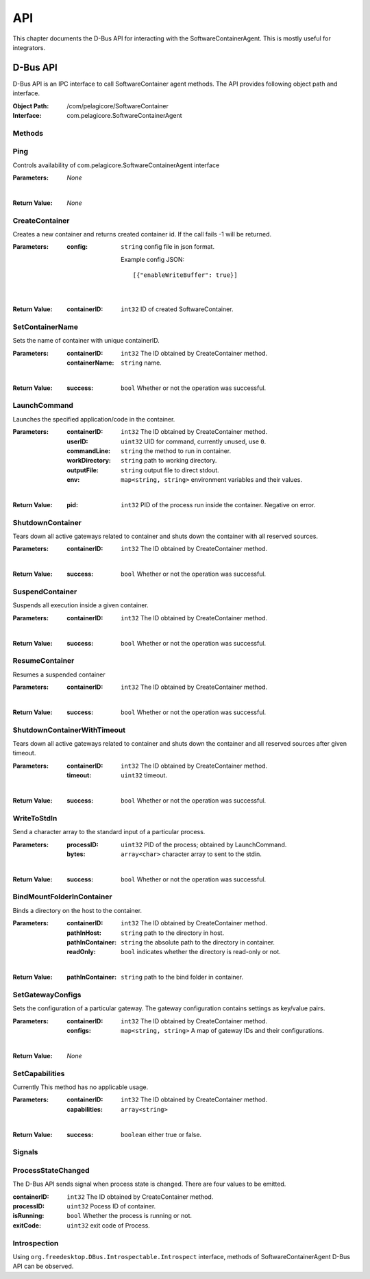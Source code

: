 .. _api:

API
***

This chapter documents the D-Bus API for interacting with the SoftwareContainerAgent. This is
mostly useful for integrators.

.. _dbus-api:

D-Bus API
=========

D-Bus API is an IPC interface to call SoftwareContainer agent methods. The API provides following object path and interface.

:Object Path: /com/pelagicore/SoftwareContainer
:Interface: com.pelagicore.SoftwareContainerAgent

Methods
-------

Ping
----
Controls availability of com.pelagicore.SoftwareContainerAgent interface

:Parameters:
        *None*

|

:Return Value:
        *None*

CreateContainer
---------------
Creates a new container and returns created container id.
If the call fails -1 will be returned.

:Parameters:
        :config: ``string`` config file in json format.

                Example config JSON::

                [{"enableWriteBuffer": true}]

|

:Return Value:
        :containerID: ``int32`` ID of created SoftwareContainer.

SetContainerName
----------------
Sets the name of container with unique containerID.

:Parameters:
        :containerID: ``int32`` The ID obtained by CreateContainer method.
        :containerName: ``string`` name.

|

:Return Value:
        :success: ``bool`` Whether or not the operation was successful.

LaunchCommand
-------------
Launches the specified application/code in the container.

:Parameters:
        :containerID: ``int32`` The ID obtained by CreateContainer method.
        :userID: ``uint32`` UID for command, currently unused, use ``0``.
        :commandLine: ``string`` the method to run in container.
        :workDirectory: ``string`` path to working directory.
        :outputFile: ``string`` output file to direct stdout.
        :env: ``map<string, string>`` environment variables and their values.

|

:Return Value:
        :pid: ``int32`` PID of the process run inside the container. Negative on error.


ShutdownContainer
-----------------
Tears down all active gateways related to container and shuts down the container with all reserved sources.

:Parameters:
        :containerID: ``int32`` The ID obtained by CreateContainer method.

|

:Return Value:
        :success: ``bool`` Whether or not the operation was successful.

SuspendContainer
-----------------
Suspends all execution inside a given container.

:Parameters:
        :containerID: ``int32`` The ID obtained by CreateContainer method.

|

:Return Value:
        :success: ``bool`` Whether or not the operation was successful.

ResumeContainer
-----------------
Resumes a suspended container

:Parameters:
        :containerID: ``int32`` The ID obtained by CreateContainer method.

|

:Return Value:
        :success: ``bool`` Whether or not the operation was successful.

ShutdownContainerWithTimeout
----------------------------
Tears down all active gateways related to container and shuts down the container and all reserved sources after given timeout.

:Parameters:
        :containerID: ``int32`` The ID obtained by CreateContainer method.
        :timeout: ``uint32`` timeout.

|

:Return Value:
        :success: ``bool`` Whether or not the operation was successful.

WriteToStdIn
------------
Send a character array to the standard input of a particular process.

:Parameters:
        :processID: ``uint32`` PID of the process; obtained by LaunchCommand.
        :bytes: ``array<char>`` character array to sent to the stdin.

|

:Return Value:
        :success: ``bool`` Whether or not the operation was successful.

BindMountFolderInContainer
--------------------------
Binds a directory on the host to the container.

:Parameters:
        :containerID: ``int32`` The ID obtained by CreateContainer method.
        :pathInHost: ``string`` path to the directory in host.
        :pathInContainer: ``string`` the absolute path to the directory in container.
        :readOnly: ``bool`` indicates whether the directory is read-only or not.

|

:Return Value:
        :pathInContainer: ``string`` path to the bind folder in container.

SetGatewayConfigs
-----------------
Sets the configuration of a particular gateway. The gateway configuration contains settings as key/value pairs.

:Parameters:
        :containerID: ``int32`` The ID obtained by CreateContainer method.
        :configs: ``map<string, string>`` A map of gateway IDs and their configurations.

|

:Return Value:
        *None*

SetCapabilities
---------------
Currently This method has no applicable usage.

:Parameters:
        :containerID: ``int32`` The ID obtained by CreateContainer method.
        :capabilities: ``array<string>``

|

:Return Value:
        :success: ``boolean`` either true or false.

Signals
-------

ProcessStateChanged
-------------------
The D-Bus API sends signal when process state is changed. There are four values to be emitted.

:containerID: ``int32`` The ID obtained by CreateContainer method.

:processID: ``uint32`` Pocess ID of container.

:isRunning: ``bool`` Whether the process is running or not.

:exitCode: ``uint32`` exit code of Process.


Introspection
-------------

Using ``org.freedesktop.DBus.Introspectable.Introspect`` interface, methods of SoftwareContainerAgent D-Bus API can be observed.



